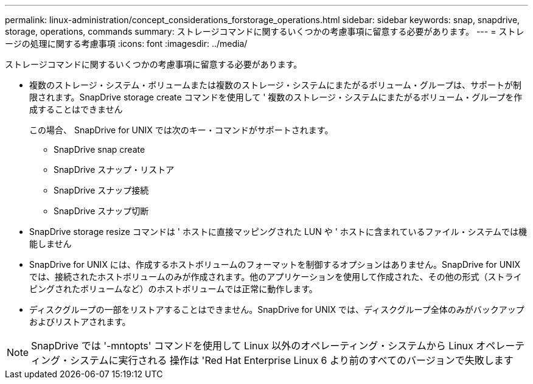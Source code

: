 ---
permalink: linux-administration/concept_considerations_forstorage_operations.html 
sidebar: sidebar 
keywords: snap, snapdrive, storage, operations, commands 
summary: ストレージコマンドに関するいくつかの考慮事項に留意する必要があります。 
---
= ストレージの処理に関する考慮事項
:icons: font
:imagesdir: ../media/


[role="lead"]
ストレージコマンドに関するいくつかの考慮事項に留意する必要があります。

* 複数のストレージ・システム・ボリュームまたは複数のストレージ・システムにまたがるボリューム・グループは、サポートが制限されます。SnapDrive storage create コマンドを使用して ' 複数のストレージ・システムにまたがるボリューム・グループを作成することはできません
+
この場合、 SnapDrive for UNIX では次のキー・コマンドがサポートされます。

+
** SnapDrive snap create
** SnapDrive スナップ・リストア
** SnapDrive スナップ接続
** SnapDrive スナップ切断


* SnapDrive storage resize コマンドは ' ホストに直接マッピングされた LUN や ' ホストに含まれているファイル・システムでは機能しません
* SnapDrive for UNIX には、作成するホストボリュームのフォーマットを制御するオプションはありません。SnapDrive for UNIX では、接続されたホストボリュームのみが作成されます。他のアプリケーションを使用して作成された、その他の形式（ストライピングされたボリュームなど）のホストボリュームでは正常に動作します。
* ディスクグループの一部をリストアすることはできません。SnapDrive for UNIX では、ディスクグループ全体のみがバックアップおよびリストアされます。



NOTE: SnapDrive では '-mntopts' コマンドを使用して Linux 以外のオペレーティング・システムから Linux オペレーティング・システムに実行される 操作は 'Red Hat Enterprise Linux 6 より前のすべてのバージョンで失敗します

